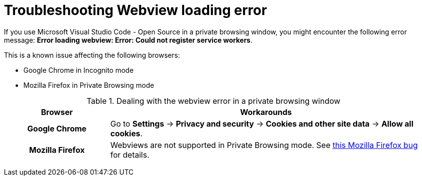 :_content-type: PROCEDURE
:description: Troubleshooting webview loading error
:keywords: user-guide, troubleshooting-webview-loading-error
:navtitle: Troubleshooting webview loading error
:page-aliases: .:troubleshooting-webview-loading-error.adoc

[id="troubleshooting-webview-loading-error"]
= Troubleshooting Webview loading error

pass:[<!-- vale RedHat.Spelling = NO -->]

If you use Microsoft Visual Studio Code - Open Source in a private browsing window, you might encounter the following error message: *Error loading webview: Error: Could not register service workers*.

This is a known issue affecting the following browsers:

* Google Chrome in Incognito mode
* Mozilla Firefox in Private Browsing mode

.Dealing with the webview error in a private browsing window
[cols="25h,~"]
|===
| Browser | Workarounds

| Google Chrome
| Go to *Settings* -> *Privacy and security* -> *Cookies and other site data* -> *Allow all cookies*.

| Mozilla Firefox
| Webviews are not supported in Private Browsing mode. See link:https://bugzilla.mozilla.org/show_bug.cgi?id=1320796[this Mozilla Firefox bug] for details.
|===

pass:[<!-- vale RedHat.Spelling = YES -->]
